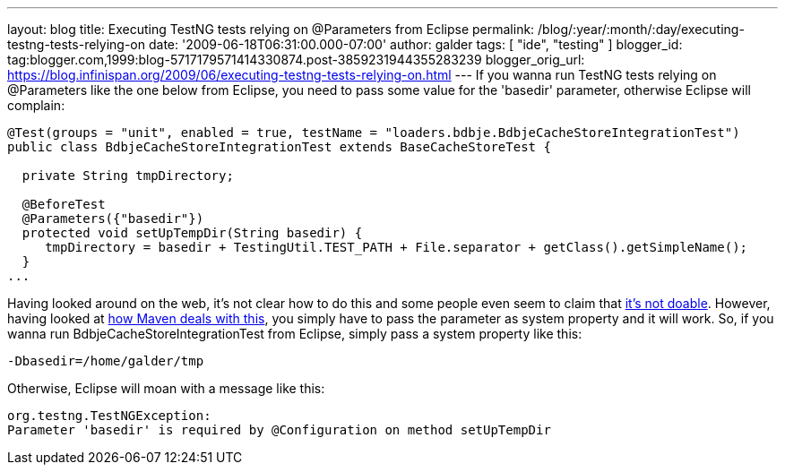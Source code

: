 ---
layout: blog
title: Executing TestNG tests relying on @Parameters from Eclipse
permalink: /blog/:year/:month/:day/executing-testng-tests-relying-on
date: '2009-06-18T06:31:00.000-07:00'
author: galder
tags: [ "ide", "testing" ]
blogger_id: tag:blogger.com,1999:blog-5717179571414330874.post-3859231944355283239
blogger_orig_url: https://blog.infinispan.org/2009/06/executing-testng-tests-relying-on.html
---
If you wanna run TestNG tests relying on @Parameters like the one below
from Eclipse, you need to pass some value for the 'basedir' parameter,
otherwise Eclipse will complain:


[source,java]
----
@Test(groups = "unit", enabled = true, testName = "loaders.bdbje.BdbjeCacheStoreIntegrationTest")
public class BdbjeCacheStoreIntegrationTest extends BaseCacheStoreTest {

  private String tmpDirectory;

  @BeforeTest
  @Parameters({"basedir"})
  protected void setUpTempDir(String basedir) {
     tmpDirectory = basedir + TestingUtil.TEST_PATH + File.separator + getClass().getSimpleName();
  }
...
----



Having looked around on the web, it's not clear how to do this and some
people even seem to claim that
http://markmail.org/message/n2gh4tjzzg5vozxy[it's not doable]. However,
having looked at
http://maven.apache.org/plugins/maven-surefire-plugin/examples/testng.html[how
Maven deals with this], you simply have to pass the parameter as system
property and it will work. So, if you wanna run
BdbjeCacheStoreIntegrationTest from Eclipse, simply pass a system
property like this:

[source,java]
----
-Dbasedir=/home/galder/tmp
----


Otherwise, Eclipse will moan with a message like this:

[source,java]
----
org.testng.TestNGException:
Parameter 'basedir' is required by @Configuration on method setUpTempDir
----
